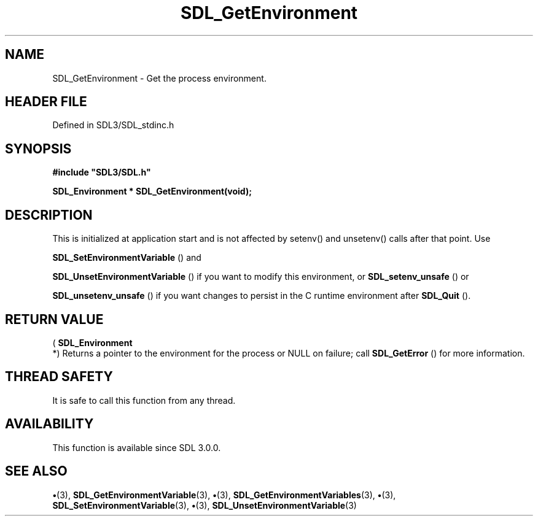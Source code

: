 .\" This manpage content is licensed under Creative Commons
.\"  Attribution 4.0 International (CC BY 4.0)
.\"   https://creativecommons.org/licenses/by/4.0/
.\" This manpage was generated from SDL's wiki page for SDL_GetEnvironment:
.\"   https://wiki.libsdl.org/SDL_GetEnvironment
.\" Generated with SDL/build-scripts/wikiheaders.pl
.\"  revision SDL-preview-3.1.3
.\" Please report issues in this manpage's content at:
.\"   https://github.com/libsdl-org/sdlwiki/issues/new
.\" Please report issues in the generation of this manpage from the wiki at:
.\"   https://github.com/libsdl-org/SDL/issues/new?title=Misgenerated%20manpage%20for%20SDL_GetEnvironment
.\" SDL can be found at https://libsdl.org/
.de URL
\$2 \(laURL: \$1 \(ra\$3
..
.if \n[.g] .mso www.tmac
.TH SDL_GetEnvironment 3 "SDL 3.1.3" "Simple Directmedia Layer" "SDL3 FUNCTIONS"
.SH NAME
SDL_GetEnvironment \- Get the process environment\[char46]
.SH HEADER FILE
Defined in SDL3/SDL_stdinc\[char46]h

.SH SYNOPSIS
.nf
.B #include \(dqSDL3/SDL.h\(dq
.PP
.BI "SDL_Environment * SDL_GetEnvironment(void);
.fi
.SH DESCRIPTION
This is initialized at application start and is not affected by setenv()
and unsetenv() calls after that point\[char46] Use

.BR SDL_SetEnvironmentVariable
() and

.BR SDL_UnsetEnvironmentVariable
() if you want
to modify this environment, or 
.BR SDL_setenv_unsafe
() or

.BR SDL_unsetenv_unsafe
() if you want changes to persist
in the C runtime environment after 
.BR SDL_Quit
()\[char46]

.SH RETURN VALUE
(
.BR SDL_Environment
 *) Returns a pointer to the environment
for the process or NULL on failure; call 
.BR SDL_GetError
() for
more information\[char46]

.SH THREAD SAFETY
It is safe to call this function from any thread\[char46]

.SH AVAILABILITY
This function is available since SDL 3\[char46]0\[char46]0\[char46]

.SH SEE ALSO
.BR \(bu (3),
.BR SDL_GetEnvironmentVariable (3),
.BR \(bu (3),
.BR SDL_GetEnvironmentVariables (3),
.BR \(bu (3),
.BR SDL_SetEnvironmentVariable (3),
.BR \(bu (3),
.BR SDL_UnsetEnvironmentVariable (3)
